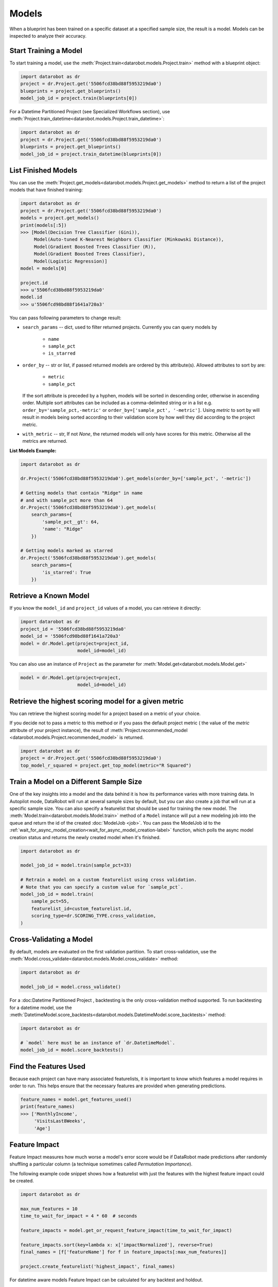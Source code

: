 .. _models:

======
Models
======

When a blueprint has been trained on a specific dataset at a specified sample
size, the result is a model. Models can be inspected to analyze their accuracy.

Start Training a Model
**********************

To start training a model, use the :meth:`Project.train<datarobot.models.Project.train>` method with
a blueprint object:

.. code-block:: python

	import datarobot as dr
	project = dr.Project.get('5506fcd38bd88f5953219da0')
	blueprints = project.get_blueprints()
	model_job_id = project.train(blueprints[0])

For a Datetime Partitioned Project (see Specialized Workflows section), use
:meth:`Project.train_datetime<datarobot.models.Project.train_datetime>`:

.. code-block:: python

	import datarobot as dr
	project = dr.Project.get('5506fcd38bd88f5953219da0')
	blueprints = project.get_blueprints()
	model_job_id = project.train_datetime(blueprints[0])

List Finished Models
********************
You can use the :meth:`Project.get_models<datarobot.models.Project.get_models>` method to
return a list of the project models
that have finished training:

.. code-block:: python

    import datarobot as dr
    project = dr.Project.get('5506fcd38bd88f5953219da0')
    models = project.get_models()
    print(models[:5])
    >>> [Model(Decision Tree Classifier (Gini)),
         Model(Auto-tuned K-Nearest Neighbors Classifier (Minkowski Distance)),
         Model(Gradient Boosted Trees Classifier (R)),
         Model(Gradient Boosted Trees Classifier),
         Model(Logistic Regression)]
    model = models[0]

    project.id
    >>> u'5506fcd38bd88f5953219da0'
    model.id
    >>> u'5506fcd98bd88f1641a720a3'

You can pass following parameters to change result:

* ``search_params`` -- dict, used to filter returned projects. Currently you can query models by

    * ``name``
    * ``sample_pct``
    * ``is_starred``

* ``order_by`` -- str or list, if passed returned models are ordered by this attribute(s). Allowed attributes to sort by are:

    * ``metric``
    * ``sample_pct``

  If the sort attribute is preceded by a hyphen, models will be sorted in descending
  order, otherwise in ascending order. Multiple sort attributes can be included as a comma-delimited string or in a list
  e.g. ``order_by='sample_pct,-metric'`` or ``order_by=['sample_pct', '-metric']``. Using `metric` to sort by will result
  in models being sorted according to their validation score by how well they did according to the project metric.

* ``with_metric`` -- str, If not `None`, the returned models will only have scores for this metric. Otherwise all the metrics are returned.

**List Models Example:**

.. code-block:: python

    import datarobot as dr

    dr.Project('5506fcd38bd88f5953219da0').get_models(order_by=['sample_pct', '-metric'])

    # Getting models that contain "Ridge" in name
    # and with sample_pct more than 64
    dr.Project('5506fcd38bd88f5953219da0').get_models(
        search_params={
            'sample_pct__gt': 64,
            'name': "Ridge"
        })

    # Getting models marked as starred
    dr.Project('5506fcd38bd88f5953219da0').get_models(
        search_params={
            'is_starred': True
        })

Retrieve a Known Model
**********************
If you know the ``model_id`` and ``project_id`` values of a model, you can
retrieve it directly:

.. code-block:: python

    import datarobot as dr
    project_id = '5506fcd38bd88f5953219da0'
    model_id = '5506fcd98bd88f1641a720a3'
    model = dr.Model.get(project=project_id,
                         model_id=model_id)

You can also use an instance of ``Project`` as the parameter for
:meth:`Model.get<datarobot.models.Model.get>`

.. code-block:: python

    model = dr.Model.get(project=project,
                         model_id=model_id)

Retrieve the highest scoring model for a given metric
*****************************************************
You can retrieve the highest scoring model for a project based on a metric of your
choice. 

If you decide not to pass a metric to this method or if you pass the default project metric (
the value of the `metric` attribute of your project instance), the result of
:meth:`Project.recommended_model <datarobot.models.Project.recommended_model>` is returned.

.. code-block:: python

    import datarobot as dr
    project = dr.Project.get('5506fcd38bd88f5953219da0')
    top_model_r_squared = project.get_top_model(metric="R Squared")


Train a Model on a Different Sample Size
****************************************
One of the key insights into a model and the data behind it is how its
performance varies with more training data.
In Autopilot mode, DataRobot will run at several sample sizes by default,
but you can also create a job that will run at a specific sample size.
You can also specify a featurelist that should be used for training the new model.
The :meth:`Model.train<datarobot.models.Model.train>` method of a ``Model`` instance will
put a new modeling job into the queue and return the id of the created
:doc:`ModelJob <job>`.
You can pass the ModelJob id to the :ref:`wait_for_async_model_creation<wait_for_async_model_creation-label>` function,
which polls the async model creation status and returns the newly created model when it's finished.

.. code-block:: python

    import datarobot as dr

    model_job_id = model.train(sample_pct=33)

    # Retrain a model on a custom featurelist using cross validation.
    # Note that you can specify a custom value for `sample_pct`.
    model_job_id = model.train(
        sample_pct=55,
        featurelist_id=custom_featurelist.id,
        scoring_type=dr.SCORING_TYPE.cross_validation,
    )

Cross-Validating a Model
************************
By default, models are evaluated on the first validation partition. To start
cross-validation, use the :meth:`Model.cross_validate<datarobot.models.Model.cross_validate>` method:

.. code-block:: python

    import datarobot as dr

    model_job_id = model.cross_validate()

For a :doc:Datetime Partitioned Project , backtesting is
the only cross-validation method supported. To run backtesting for a datetime model, use the
:meth:`DatetimeModel.score_backtests<datarobot.models.DatetimeModel.score_backtests>` method:

.. code-block:: python

    import datarobot as dr

    # `model` here must be an instance of `dr.DatetimeModel`.
    model_job_id = model.score_backtests()

Find the Features Used
**********************
Because each project can have many associated featurelists, it is
important to know which features a model requires in order to run. This helps ensure that the necessary features are provided when generating predictions.

.. code-block:: python

    feature_names = model.get_features_used()
    print(feature_names)
    >>> ['MonthlyIncome',
         'VisitsLast8Weeks',
         'Age']

.. _feature_impact-label:

Feature Impact
**************
Feature Impact measures how much worse a model's error score would be if DataRobot made predictions
after randomly shuffling a particular column (a technique sometimes called
`Permutation Importance`).

The following example code snippet shows how a featurelist with just the features with the highest
feature impact could be created.

.. code-block:: python

    import datarobot as dr

    max_num_features = 10
    time_to_wait_for_impact = 4 * 60  # seconds

    feature_impacts = model.get_or_request_feature_impact(time_to_wait_for_impact)

    feature_impacts.sort(key=lambda x: x['impactNormalized'], reverse=True)
    final_names = [f['featureName'] for f in feature_impacts[:max_num_features]]

    project.create_featurelist('highest_impact', final_names)

For datetime aware models Feature Impact can be calculated for any backtest and holdout.

.. code-block:: python

    import datarobot as dr

    datetime_model = dr.Model.get(project=project_id, model_id=model_id)
    feature_impacts = datetime_model.get_or_request_feature_impact(backtest=1, with_metadata=True)

Feature Effects
*****************************
Feature Effects helps to understand how changing a single feature affects the target while holding all other
features constant. Feature Effects provides partial dependence plot and prediction vs accuracy plot data.

.. code-block:: python

    import datarobot as dr

    feature_effects = model.get_or_request_feature_effect(source='validation')

For multiclass models use ``request_feature_effect_multiclass`` and ``get_feature_effects_multiclass`` or
``get_or_request_feature_effect_multiclass`` methods.

.. code-block:: python

    import datarobot as dr

    feature_effects = model.get_feature_effect(source='validation')

Predict new data
****************
After creating models, you can use them to generate predictions on new data.
See the Predictions documentation for further information on how to request predictions
from a model.

Model IDs vs. Blueprint IDs
***************************
Each model has both a ``model_id`` and a ``blueprint_id``.

A model is the result of training a blueprint on a dataset at a specified
sample percentage. The ``blueprint_id`` is used to keep track of which
blueprint was used to train the model, while the ``model_id`` is used to
locate the trained model in the system.

Model parameters
****************
Some models can have parameters that provide data needed to reproduce their predictions.

For additional usage information see DataRobot documentation, section "Coefficients tab and
pre-processing details"

.. code-block:: python

    import datarobot as dr

    model = dr.Model.get(project=project, model_id=model_id)
    mp = model.get_parameters()
    print(mp.derived_features)
    >>> [{
             'coefficient': -0.015,
             'originalFeature': u'A1Cresult',
             'derivedFeature': u'A1Cresult->7',
             'type': u'CAT',
             'transformations': [{'name': u'One-hot', 'value': u"'>7'"}]
        }]

Create a Blender
****************
You can blend multiple models; in many cases, the resulting blender model is more accurate
than the parent models. To do so you need to select parent models and a blender method from
``datarobot.enums.BLENDER_METHOD``. If this is a time series project, only methods in
``datarobot.enums.TS_BLENDER_METHOD`` are allowed.

Be aware that the tradeoff for better prediction accuracy is bigger resource consumption
and slower predictions.

.. code-block:: python

    import datarobot as dr

    pr = dr.Project.get(pid)
    models = pr.get_models()
    parent_models = [model.id for model in models[:2]]
    pr.blend(parent_models, dr.enums.BLENDER_METHOD.AVERAGE)

Lift chart retrieval
********************
You can use the ``Model`` methods ``get_lift_chart`` and ``get_all_lift_charts`` to retrieve
lift chart data. The first will get it from specific source (validation data, cross validation or
unlocked holdout) and the second will list all available data.

For multiclass models, you can get a list of per-class lift charts using the ``Model`` method ``get_multiclass_lift_chart``.

ROC curve retrieval
*******************
Same as with the lift chart, you can use ``Model`` methods ``get_roc_curve`` and
``get_all_roc_curves`` to retrieve ROC curve data. More information about working with ROC
curves can be found in DataRobot web application documentation section "ROC Curve tab details".

.. _residuals_chart:

Residuals chart retrieval
*************************
Just as with the lift and ROC charts, you can use ``Model`` methods ``get_residuals_chart`` and
``get_all_residuals_charts`` to retrieve residuals chart data. The first will get it from a
specific source (validation data, cross-validation data, or unlocked holdout). The second
will retrieve all available data.

Word Cloud
**********
If your dataset contains text columns, DataRobot can create text processing models that will
contain word cloud insight data. An example of such a model is any "Auto-Tuned Word N-Gram Text
Modeler" model. You can use the ``Model.get_word_cloud`` method to retrieve those insights - it will
provide up to the 200 most important ngrams in the model and coefficients corresponding to their influence.

Scoring Code
************
Subset of models in DataRobot supports code generation. For each of those models you can download
a JAR file with scoring code to make predictions locally using the method
``Model.download_scoring_code``. For details on how to do that see "Code Generation" section in
DataRobot web application documentation. Optionally you can download source code in Java to see
what calculations those models do internally.

Be aware that the source code JAR isn't compiled so it cannot be used for making predictions.

.. _model_blueprint_chart:

Get a model blueprint chart
***************************
For any model, you can retrieve its blueprint chart. You can also get its representation in graphviz DOT format to render it into the format you need.

.. code-block:: python

    import datarobot as dr
    project_id = '5506fcd38bd88f5953219da0'
    model_id = '5506fcd98bd88f1641a720a3'
    model = dr.Model.get(project=project_id,
                         model_id=model_id)
    bp_chart = model.get_model_blueprint_chart()
    print(bp_chart.to_graphviz())

.. _missing_values_report:

Get a model missing values report
*********************************
For the majority of models, you can retrieve their missing values reports on training data
per each numeric and categorical feature. Model needs to have at least one of the supported tasks
in the blueprint in order to have a missing values report (blenders are not supported).
Report is gathered for Numerical Imputation tasks and Categorical converters like Ordinal Encoding,
One-Hot Encoding, etc.
Missing values report is available to users with access to full blueprint docs.

A report is collected for those features which are considered eligible by a given blueprint task.
For instance, a categorical feature with a lot of unique values may not be considered as eligible in
the One-Hot encoding task.

Please refer to :ref:`Missing report attributes description <missing_values_report_api>`
for report interpretation.

.. code-block:: python

    import datarobot as dr
    project_id = '5506fcd38bd88f5953219da0'
    model_id = '5506fcd98bd88f1641a720a3'
    model = dr.Model.get(project=project_id, model_id=model_id)
    missing_reports_per_feature = model.get_missing_report_info()
    for report_per_feature in missing_reports_per_feature:
        print(report_per_feature)

Consider the following example. Given Decision Tree Classifier (Gini) blueprint chart representation:

.. code-block:: python

    print(blueprint_chart.to_graphviz())
    >>> digraph "Blueprint Chart" {
            graph [rankdir=LR]
            0 [label="Data"]
            -2 [label="Numeric Variables"]
            2 [label="Missing Values Imputed"]
            3 [label="Decision Tree Classifier (Gini)"]
            4 [label="Prediction"]
            -1 [label="Categorical Variables"]
            1 [label="Ordinal encoding of categorical variables"]
            0 -> -2
            -2 -> 2
            2 -> 3
            3 -> 4
            0 -> -1
            -1 -> 1
            1 -> 3
        }

and missing report:

.. code-block:: python

    print(report_per_feature1)
    >>> {'feature': 'Veh Year',
         'type': 'Numeric',
         'missing_count': 150,
         'missing_percentage': 50.00,
         'tasks': [
                    {'id': u'2',
                    'name': u'Missing Values Imputed',
                    'descriptions': [u'Imputed value: 2006']
                    }
            ]
          }
    print(report_per_feature2)
    >>> {'feature': 'Model',
         'type': 'Categorical',
         'missing_count': 100,
         'missing_percentage': 33.33,
         'tasks': [
                    {'id': u'1',
                    'name': u'Ordinal encoding of categorical variables',
                    'descriptions': [u'Imputed value: -2']
                    }
              ]
            }

results can be interpreted in the following way:

Numeric feature "Veh Year" has 150 missing values and respectively 50% in training data.
It was transformed by "Missing Values Imputed" task with imputed value 2006. Task has id 2, and its
output goes into Decision Tree Classifier (Gini) - it can be inferred from the chart.

Categorical feature "Model" was transformed by "Ordinal encoding of categorical variables" task with
imputed value -2.

.. _model_blueprint_doc:

Get a blueprint's documentation
*******************************
You can retrieve documentation on tasks used to build a model. It will contain information about the task, its parameters and (when available) links and references to additional sources.
All documents are instances of ``BlueprintTaskDocument`` class.

.. code-block:: python

    import datarobot as dr
    project_id = '5506fcd38bd88f5953219da0'
    model_id = '5506fcd98bd88f1641a720a3'
    model = dr.Model.get(project=project_id,
                         model_id=model_id)
    docs = model.get_model_blueprint_documents()
    print(docs[0].task)
    >>> Average Blend
    print(docs[0].links[0]['url'])
    >>> https://en.wikipedia.org/wiki/Ensemble_learning

.. _model_training_predictions:

Request training predictions
****************************
You can request a model's predictions for a particular subset of its training data.
See :py:meth:`datarobot.models.Model.request_training_predictions` reference for all the valid subsets.

See :ref:`training predictions reference<training_predictions>` for more details.

.. code-block:: python

    import datarobot as dr
    project_id = '5506fcd38bd88f5953219da0'
    model_id = '5506fcd98bd88f1641a720a3'
    model = dr.Model.get(project=project_id,
                         model_id=model_id)
    training_predictions_job = model.request_training_predictions(dr.enums.DATA_SUBSET.HOLDOUT)
    training_predictions = training_predictions_job.get_result_when_complete()
    for row in training_predictions.iterate_rows():
        print(row.row_id, row.prediction)

.. _advanced_tuning:

Advanced Tuning
***************
You can perform advanced tuning on a model -- generate a new model by taking an existing
model and rerunning it with modified tuning parameters.

The AdvancedTuningSession class exists to track the creation of an Advanced Tuning model on the
client.  It enables browsing and setting advanced-tuning parameters one at a time, and
using human-readable parameter names rather than requiring opaque parameter IDs in all cases.
No information is sent to the server until the `run()` method is called on the
AdvancedTuningSession.

See :py:meth:`datarobot.models.Model.get_advanced_tuning_parameters` reference for a description
of the types of parameters that can be passed in.

As of v2.17, all models other than blenders, open source, and user-created models support
Advanced Tuning. The use of Advanced Tuning via API for non-Eureqa models is in beta, but is enabled
by default for all users.


.. code-block:: python

    import datarobot as dr
    project_id = '5506fcd38bd88f5953219da0'
    model_id = '5506fcd98bd88f1641a720a3'
    model = dr.Model.get(project=project_id,
                         model_id=model_id)
    tune = model.start_advanced_tuning_session()

    # Get available task names,
    # and available parameter names for a task name that exists on this model
    tune.get_task_names()
    tune.get_parameter_names('Eureqa Generalized Additive Model Classifier (3000 Generations)')

    tune.set_parameter(
        task_name='Eureqa Generalized Additive Model Classifier (3000 Generations)',
        parameter_name='EUREQA_building_block__sine',
        value=1)

    job = tune.run()

.. _shap_impact:

SHAP Impact
***********
You can retrieve SHAP impact scores for features in a model.
SHAP impact is computed by calculating the shap values on a sample of training data and then taking
the mean absolute value for each column. The larger value of impact indicates a more important feature.

See :py:meth:`datarobot.models.ShapImpact.create` reference for a description of the types of parameters
that can be passed in.


.. code-block:: python

    import datarobot as dr

    project_id = '5ec3d6884cfad17cd8c0ed62'
    model_id = '5ec3d6f44cfad17cd8c0ed78'
    shap_impact_job = dr.ShapImpact.create(project_id=project_id, model_id=model_id)
    shap_impact = shap_impact_job.get_result_when_complete()
    print(shap_impact)
    >>> [ShapImpact(count=36)]
    print(shap_impact.shap_impacts[:1])
    >>> [{'feature_name': 'number_inpatient', 'impact_normalized': 1.0, 'impact_unnormalized': 0.07670175497683789}]

    shap_impact = dr.ShapImpact.get(project_id=project_id, model_id=model_id)
    print(shap_impact.shap_impacts[:1])
    >>> [{'feature_name': 'number_inpatient', 'impact_normalized': 1.0, 'impact_unnormalized': 0.07670175497683789}]

Number of Iterations Trained
*****************************
Early-stopping models will train a subset of max estimators/iterations that are defined in advanced tuning.
This method allows the user to retrieve the actual number of estimators that were trained by an early-stopping
tree-based model (currently the only model type supported). The method returns the projectId, modelId, and
a list of dictionaries containing the number of iterations trained for each model stage. In the case of single-stage models,
this dictionary will contain only one entry.


.. code-block:: python

    import datarobot as dr
    project_id = '5506fcd38bd88f5953219da0'
    model_id = '5506fcd98bd88f1641a720a3'
    model = dr.Model.get(project=project_id,
                         model_id=model_id)
    num_iterations = model.get_num_iterations_trained()
    print(num_iterations)
    >>> {"projectId": "5506fcd38bd88f5953219da0", "modelId": "5506fcd98bd88f1641a720a3", "data" [{"stage": "FREQ", "numIterations":250}, {"stage":"SEV", "numIterations":50}]}
